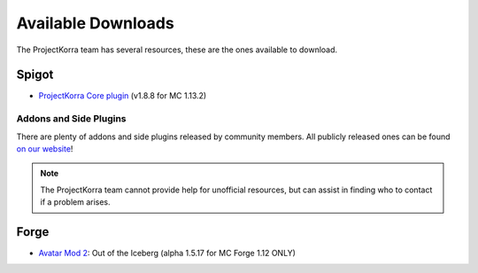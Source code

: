 ===================
Available Downloads
===================

The ProjectKorra team has several resources, these are the ones available to download.

Spigot
======
- `ProjectKorra Core plugin`_ (v1.8.8 for MC 1.13.2)

Addons and Side Plugins
-----------------------
There are plenty of addons and side plugins released by community members. All publicly released ones can be found `on our website`_!

.. note:: The ProjectKorra team cannot provide help for unofficial resources, but can assist in finding who to contact if a problem arises.

Forge
=====
- `Avatar Mod 2`_: Out of the Iceberg (alpha 1.5.17 for MC Forge 1.12 ONLY)

.. _ProjectKorra Core plugin: https://projectkorra.com/forum/resources/projectkorra-core.1/
.. _Avatar Mod 2: https://projectkorra.com/forum/resources/avatar-mod-2-out-of-the-iceberg.326/
.. _on our website: https://projectkorra.com/forum/resources/

